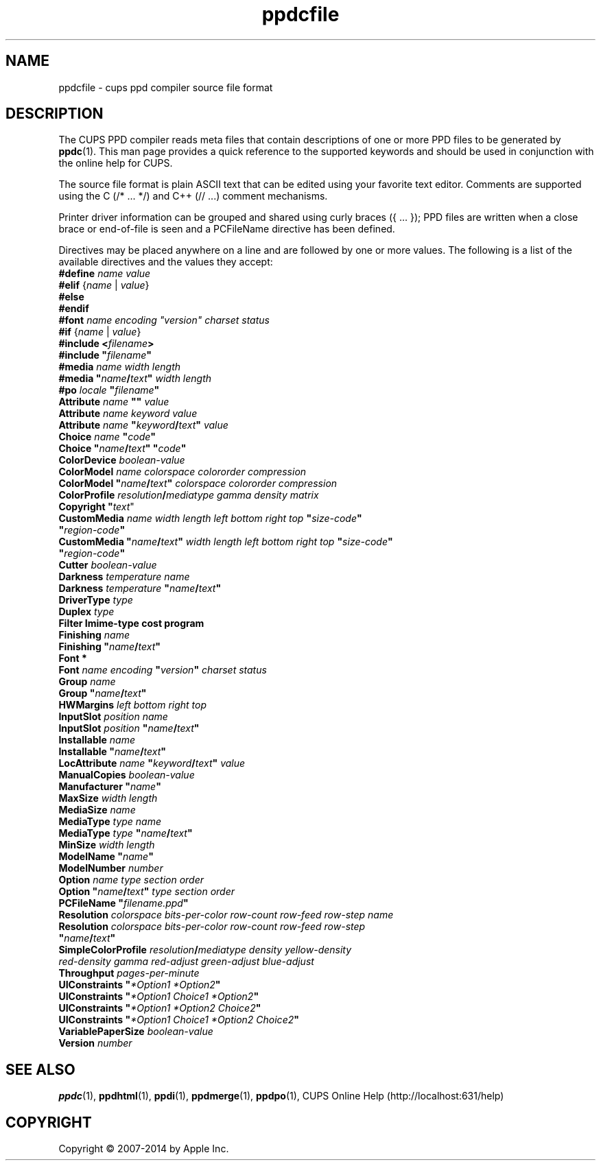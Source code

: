 .\"
.\" "$Id: ppdcfile.man 11925 2014-06-12 19:36:12Z msweet $"
.\"
.\" ppdcfile man page for CUPS.
.\"
.\" Copyright 2007-2014 by Apple Inc.
.\" Copyright 1997-2007 by Easy Software Products.
.\"
.\" These coded instructions, statements, and computer programs are the
.\" property of Apple Inc. and are protected by Federal copyright
.\" law.  Distribution and use rights are outlined in the file "LICENSE.txt"
.\" which should have been included with this file.  If this file is
.\" file is missing or damaged, see the license at "http://www.cups.org/".
.\"
.TH ppdcfile 5 "CUPS" "12 June 2014" "Apple Inc."
.SH NAME
ppdcfile \- cups ppd compiler source file format
.SH DESCRIPTION
The CUPS PPD compiler reads meta files that contain descriptions of one or more PPD files to be generated by
.BR ppdc (1).
This man page provides a quick reference to the supported keywords and should be used in conjunction with the online help for CUPS.
.PP
The source file format is plain ASCII text that can be edited using your favorite text editor. Comments are supported using the C (/* ... */) and C++ (// ...) comment mechanisms.
.PP
Printer driver information can be grouped and shared using curly braces ({ ... }); PPD files are written when a close brace or end-of-file is seen and a PCFileName directive has been defined.
.PP
Directives may be placed anywhere on a line and are followed by one or more values. The following is a list of the available directives and the values they accept:
.TP 5
\fB#define \fIname value\fR
.TP 5
\fB#elif \fR{\fIname \fR| \fIvalue\fR}
.TP 5
\fB#else\fR
.TP 5
\fB#endif\fR
.TP 5
\fB#font \fIname encoding "version" charset status\fR
.TP 5
\fB#if \fR{\fIname \fR| \fIvalue\fR}
.TP 5
\fB#include <\fIfilename\fB>\fR
.TP 5
\fB#include "\fIfilename\fB"\fR
.TP 5
\fB#media \fIname width length\fR
.TP 5
\fB#media "\fIname\fB/\fItext\fB" \fIwidth length\fR
.TP 5
\fB#po \fIlocale \fB"\fIfilename\fB"\fR
.TP 5
\fBAttribute \fIname \fB"" \fIvalue\fR
.TP 5
\fBAttribute \fIname keyword value\fR
.TP 5
\fBAttribute \fIname \fB"\fIkeyword\fB/\fItext\fB" \fIvalue\fR
.TP 5
\fBChoice \fIname \fB"\fIcode\fB"\fR
.TP 5
\fBChoice \fB"\fIname\fB/\fItext\fB" "\fIcode\fB"\fR
.TP 5
\fBColorDevice \fIboolean-value\fR
.TP 5
\fBColorModel \fIname colorspace colororder compression\fR
.TP 5
\fBColorModel "\fIname\fB/\fItext\fB" \fIcolorspace colororder compression\fR
.TP 5
\fBColorProfile \fIresolution\fB/\fImediatype gamma density matrix\fR
.TP 5
\fBCopyright "\fItext\fR"
.TP 5
\fBCustomMedia \fIname width length left bottom right top \fB"\fIsize-code\fB" "\fIregion-code\fB"\fR
.TP 5
\fBCustomMedia "\fIname\fB/\fItext\fB" \fIwidth length left bottom right top \fB"\fIsize-code\fB" "\fIregion-code\fB"\fR
.TP 5
\fBCutter \fIboolean-value\fR
.TP 5
\fBDarkness \fItemperature name\fR
.TP 5
\fBDarkness \fItemperature \fB"\fIname\fB/\fItext\fB"\fR
.TP 5
\fBDriverType \fItype\fR
.TP 5
\fBDuplex \fItype\fR
.TP 5
\fBFilter \Imime-type cost program\fR
.TP 5
\fBFinishing \fIname\fR
.TP 5
\fBFinishing "\fIname\fB/\fItext\fB"\fR
.TP 5
\fBFont *\fR
.TP 5
\fBFont \fIname encoding \fB"\fIversion\fB" \fIcharset status\fR
.TP 5
\fBGroup \fIname\fR
.TP 5
\fBGroup "\fIname\fB/\fItext\fB"\fR
.TP 5
\fBHWMargins \fIleft bottom right top\fR
.TP 5
\fBInputSlot \fIposition name\fR
.TP 5
\fBInputSlot \fIposition \fB"\fIname\fB/\fItext\fB"\fR
.TP 5
\fBInstallable \fIname\fR
.TP 5
\fBInstallable "\fIname\fB/\fItext\fB"\fR
.TP 5
\fBLocAttribute \fIname \fB"\fIkeyword\fB/\fItext\fB" \fIvalue\fR
.TP 5
\fBManualCopies \fIboolean-value\fR
.TP 5
\fBManufacturer "\fIname\fB"\fR
.TP 5
\fBMaxSize \fIwidth length\fR
.TP 5
\fBMediaSize \fIname\fR
.TP 5
\fBMediaType \fItype name\fR
.TP 5
\fBMediaType \fItype \fB"\fIname\fB/\fItext\fB"\fR
.TP 5
\fBMinSize \fIwidth length\fR
.TP 5
\fBModelName "\fIname\fB"\fR
.TP 5
\fBModelNumber \fInumber\fR
.TP 5
\fBOption \fIname type section order\fR
.TP 5
\fBOption "\fIname\fB/\fItext\fB" \fItype section order\fR
.TP 5
\fBPCFileName "\fIfilename.ppd\fB"\fR
.TP 5
\fBResolution \fIcolorspace bits-per-color row-count row-feed row-step name\fR
.TP 5
\fBResolution \fIcolorspace bits-per-color row-count row-feed row-step \fB"\fIname\fB/\fItext\fB"\fR
.TP 5
\fBSimpleColorProfile \fIresolution\fB/\fImediatype density yellow-density red-density gamma red-adjust green-adjust blue-adjust\fR
.TP 5
\fBThroughput \fIpages-per-minute\fR
.TP 5
\fBUIConstraints "\fI*Option1 *Option2\fB"\fR
.TP 5
\fBUIConstraints "\fI*Option1 Choice1 *Option2\fB"\fR
.TP 5
\fBUIConstraints "\fI*Option1 *Option2 Choice2\fB"\fR
.TP 5
\fBUIConstraints "\fI*Option1 Choice1 *Option2 Choice2\fB"\fR
.TP 5
\fBVariablePaperSize \fIboolean-value\fR
.TP 5
\fBVersion \fInumber\fR
.SH SEE ALSO
.BR ppdc (1),
.BR ppdhtml (1),
.BR ppdi (1),
.BR ppdmerge (1),
.BR ppdpo (1),
CUPS Online Help (http://localhost:631/help)
.SH COPYRIGHT
Copyright \[co] 2007-2014 by Apple Inc.
.\"
.\" End of "$Id: ppdcfile.man 11925 2014-06-12 19:36:12Z msweet $".
.\"
